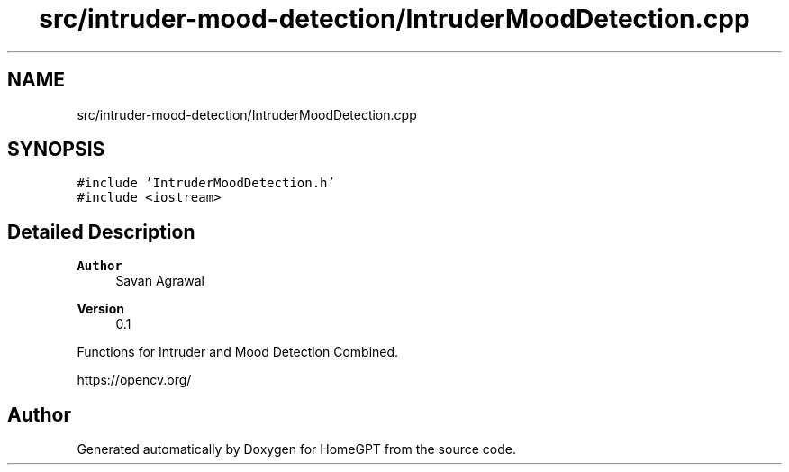 .TH "src/intruder-mood-detection/IntruderMoodDetection.cpp" 3 "Tue Apr 25 2023" "Version v.1.0" "HomeGPT" \" -*- nroff -*-
.ad l
.nh
.SH NAME
src/intruder-mood-detection/IntruderMoodDetection.cpp
.SH SYNOPSIS
.br
.PP
\fC#include 'IntruderMoodDetection\&.h'\fP
.br
\fC#include <iostream>\fP
.br

.SH "Detailed Description"
.PP 

.PP
\fBAuthor\fP
.RS 4
Savan Agrawal 
.RE
.PP
\fBVersion\fP
.RS 4
0\&.1
.RE
.PP
Functions for Intruder and Mood Detection Combined\&.
.PP
https://opencv.org/ 
.SH "Author"
.PP 
Generated automatically by Doxygen for HomeGPT from the source code\&.
